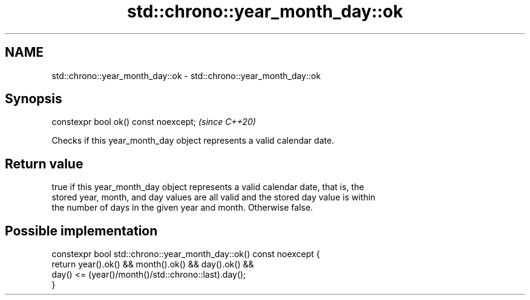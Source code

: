 .TH std::chrono::year_month_day::ok 3 "2020.11.17" "http://cppreference.com" "C++ Standard Libary"
.SH NAME
std::chrono::year_month_day::ok \- std::chrono::year_month_day::ok

.SH Synopsis
   constexpr bool ok() const noexcept;  \fI(since C++20)\fP

   Checks if this year_month_day object represents a valid calendar date.

.SH Return value

   true if this year_month_day object represents a valid calendar date, that is, the
   stored year, month, and day values are all valid and the stored day value is within
   the number of days in the given year and month. Otherwise false.

.SH Possible implementation

   constexpr bool std::chrono::year_month_day::ok() const noexcept {
       return year().ok() && month().ok() && day().ok() &&
              day() <= (year()/month()/std::chrono::last).day();
   }
